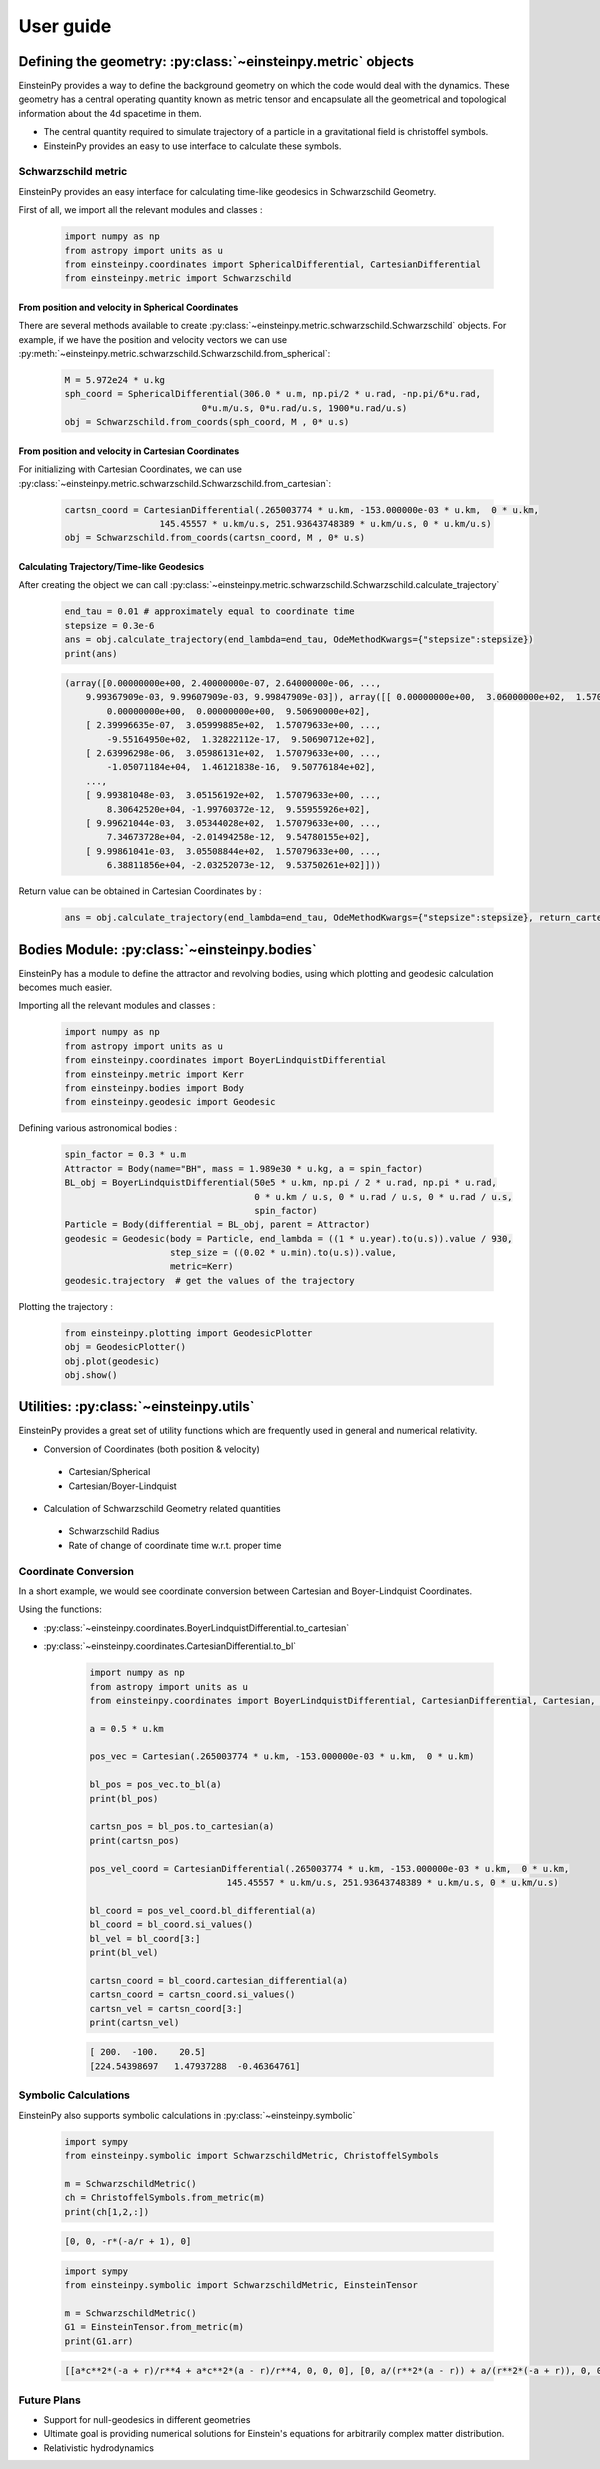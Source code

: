 User guide
##########

Defining the geometry: :py:class:`~einsteinpy.metric` objects
*************************************************************

EinsteinPy provides a way to define the background geometry on which the code would deal with the dynamics. These geometry has a central operating quantity known as metric tensor and encapsulate all the geometrical and topological information about the 4d spacetime in them.

* The central quantity required to simulate trajectory of a particle in a gravitational field is christoffel symbols.
* EinsteinPy provides an easy to use interface to calculate these symbols.

Schwarzschild metric
====================

EinsteinPy provides an easy interface for calculating time-like geodesics in Schwarzschild Geometry.

First of all, we import all the relevant modules and classes :

    .. code-block:: python

        import numpy as np
        from astropy import units as u
        from einsteinpy.coordinates import SphericalDifferential, CartesianDifferential
        from einsteinpy.metric import Schwarzschild


From position and velocity in Spherical Coordinates
---------------------------------------------------

There are several methods available to create :py:class:`~einsteinpy.metric.schwarzschild.Schwarzschild` objects. For example, if we have the position and velocity vectors we can use :py:meth:`~einsteinpy.metric.schwarzschild.Schwarzschild.from_spherical`:

    .. code-block:: python

        M = 5.972e24 * u.kg
        sph_coord = SphericalDifferential(306.0 * u.m, np.pi/2 * u.rad, -np.pi/6*u.rad,
                                  0*u.m/u.s, 0*u.rad/u.s, 1900*u.rad/u.s)
        obj = Schwarzschild.from_coords(sph_coord, M , 0* u.s)

From position and velocity in Cartesian Coordinates
---------------------------------------------------
For initializing with Cartesian Coordinates, we can use :py:class:`~einsteinpy.metric.schwarzschild.Schwarzschild.from_cartesian`:

    .. code-block:: python

        cartsn_coord = CartesianDifferential(.265003774 * u.km, -153.000000e-03 * u.km,  0 * u.km,
                          145.45557 * u.km/u.s, 251.93643748389 * u.km/u.s, 0 * u.km/u.s)
        obj = Schwarzschild.from_coords(cartsn_coord, M , 0* u.s)

Calculating Trajectory/Time-like Geodesics
------------------------------------------
After creating the object we can call :py:class:`~einsteinpy.metric.schwarzschild.Schwarzschild.calculate_trajectory`

    .. code-block:: python

        end_tau = 0.01 # approximately equal to coordinate time
        stepsize = 0.3e-6
        ans = obj.calculate_trajectory(end_lambda=end_tau, OdeMethodKwargs={"stepsize":stepsize})
        print(ans)

    .. code-block:: python

        (array([0.00000000e+00, 2.40000000e-07, 2.64000000e-06, ...,
            9.99367909e-03, 9.99607909e-03, 9.99847909e-03]), array([[ 0.00000000e+00,  3.06000000e+02,  1.57079633e+00, ...,
                0.00000000e+00,  0.00000000e+00,  9.50690000e+02],
            [ 2.39996635e-07,  3.05999885e+02,  1.57079633e+00, ...,
                -9.55164950e+02,  1.32822112e-17,  9.50690712e+02],
            [ 2.63996298e-06,  3.05986131e+02,  1.57079633e+00, ...,
                -1.05071184e+04,  1.46121838e-16,  9.50776184e+02],
            ...,
            [ 9.99381048e-03,  3.05156192e+02,  1.57079633e+00, ...,
                8.30642520e+04, -1.99760372e-12,  9.55955926e+02],
            [ 9.99621044e-03,  3.05344028e+02,  1.57079633e+00, ...,
                7.34673728e+04, -2.01494258e-12,  9.54780155e+02],
            [ 9.99861041e-03,  3.05508844e+02,  1.57079633e+00, ...,
                6.38811856e+04, -2.03252073e-12,  9.53750261e+02]]))

Return value can be obtained in Cartesian Coordinates by :

    .. code-block:: python

        ans = obj.calculate_trajectory(end_lambda=end_tau, OdeMethodKwargs={"stepsize":stepsize}, return_cartesian=True)


Bodies Module: :py:class:`~einsteinpy.bodies`
*********************************************

EinsteinPy has a module to define the attractor and revolving bodies, using which plotting and geodesic calculation 
becomes much easier.

Importing all the relevant modules and classes :

    .. code-block:: python

        import numpy as np
        from astropy import units as u
        from einsteinpy.coordinates import BoyerLindquistDifferential
        from einsteinpy.metric import Kerr
        from einsteinpy.bodies import Body
        from einsteinpy.geodesic import Geodesic


Defining various astronomical bodies :

    .. code-block:: python

        spin_factor = 0.3 * u.m
        Attractor = Body(name="BH", mass = 1.989e30 * u.kg, a = spin_factor)
        BL_obj = BoyerLindquistDifferential(50e5 * u.km, np.pi / 2 * u.rad, np.pi * u.rad,
                                            0 * u.km / u.s, 0 * u.rad / u.s, 0 * u.rad / u.s,
                                            spin_factor)
        Particle = Body(differential = BL_obj, parent = Attractor)
        geodesic = Geodesic(body = Particle, end_lambda = ((1 * u.year).to(u.s)).value / 930,
                            step_size = ((0.02 * u.min).to(u.s)).value,
                            metric=Kerr)
        geodesic.trajectory  # get the values of the trajectory


Plotting the trajectory :

    .. code-block:: python

        from einsteinpy.plotting import GeodesicPlotter
        obj = GeodesicPlotter()
        obj.plot(geodesic)
        obj.show()


Utilities: :py:class:`~einsteinpy.utils`
****************************************

EinsteinPy provides a great set of utility functions which are frequently used in general and numerical relativity.

* Conversion of Coordinates (both position & velocity)

 * Cartesian/Spherical
 * Cartesian/Boyer-Lindquist

* Calculation of Schwarzschild Geometry related quantities

 * Schwarzschild Radius
 * Rate of change of coordinate time w.r.t. proper time

Coordinate Conversion
=====================

In a short example, we would see coordinate conversion between Cartesian and Boyer-Lindquist Coordinates.

Using the functions:

* :py:class:`~einsteinpy.coordinates.BoyerLindquistDifferential.to_cartesian`
* :py:class:`~einsteinpy.coordinates.CartesianDifferential.to_bl`

    .. code-block:: python

        import numpy as np
        from astropy import units as u
        from einsteinpy.coordinates import BoyerLindquistDifferential, CartesianDifferential, Cartesian, BoyerLindquist

        a = 0.5 * u.km

        pos_vec = Cartesian(.265003774 * u.km, -153.000000e-03 * u.km,  0 * u.km)

        bl_pos = pos_vec.to_bl(a)
        print(bl_pos)

        cartsn_pos = bl_pos.to_cartesian(a)
        print(cartsn_pos)

        pos_vel_coord = CartesianDifferential(.265003774 * u.km, -153.000000e-03 * u.km,  0 * u.km,
                                  145.45557 * u.km/u.s, 251.93643748389 * u.km/u.s, 0 * u.km/u.s)

        bl_coord = pos_vel_coord.bl_differential(a)
        bl_coord = bl_coord.si_values()
        bl_vel = bl_coord[3:]
        print(bl_vel)

        cartsn_coord = bl_coord.cartesian_differential(a)
        cartsn_coord = cartsn_coord.si_values()
        cartsn_vel = cartsn_coord[3:]
        print(cartsn_vel)


    .. code-block:: python

        [ 200.  -100.    20.5]
        [224.54398697   1.47937288  -0.46364761]

Symbolic Calculations
=====================
EinsteinPy also supports symbolic calculations in
:py:class:`~einsteinpy.symbolic`

    .. code-block:: python

        import sympy
        from einsteinpy.symbolic import SchwarzschildMetric, ChristoffelSymbols

        m = SchwarzschildMetric()
        ch = ChristoffelSymbols.from_metric(m)
        print(ch[1,2,:])

    .. code-block:: python

        [0, 0, -r*(-a/r + 1), 0]


    .. code-block:: python

        import sympy
        from einsteinpy.symbolic import SchwarzschildMetric, EinsteinTensor

        m = SchwarzschildMetric()
        G1 = EinsteinTensor.from_metric(m)
        print(G1.arr)

    .. code-block:: python

        [[a*c**2*(-a + r)/r**4 + a*c**2*(a - r)/r**4, 0, 0, 0], [0, a/(r**2*(a - r)) + a/(r**2*(-a + r)), 0, 0], [0, 0, 0, 0], [0, 0, 0, 0]]


Future Plans
============

* Support for null-geodesics in different geometries
* Ultimate goal is providing numerical solutions for Einstein's equations for arbitrarily complex matter distribution.
* Relativistic hydrodynamics
